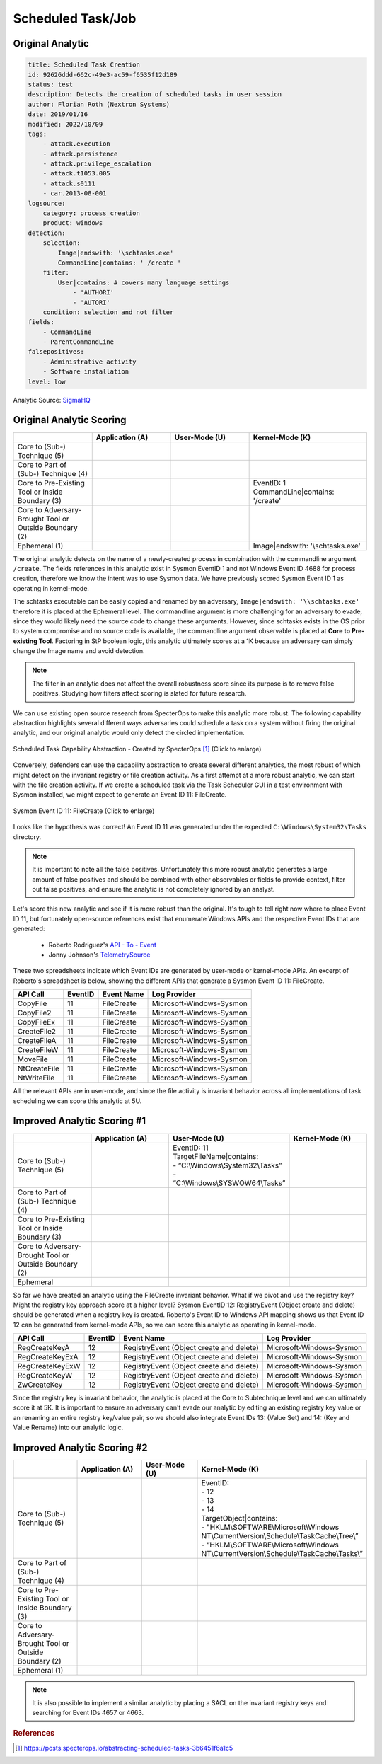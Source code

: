 .. _Scheduled Tasks:

------------------
Scheduled Task/Job
------------------

Original Analytic
^^^^^^^^^^^^^^^^^

.. code-block:: yaml

  title: Scheduled Task Creation
  id: 92626ddd-662c-49e3-ac59-f6535f12d189
  status: test
  description: Detects the creation of scheduled tasks in user session
  author: Florian Roth (Nextron Systems)
  date: 2019/01/16
  modified: 2022/10/09
  tags:
      - attack.execution
      - attack.persistence
      - attack.privilege_escalation
      - attack.t1053.005
      - attack.s0111
      - car.2013-08-001
  logsource:
      category: process_creation
      product: windows
  detection:
      selection:
          Image|endswith: '\schtasks.exe'
          CommandLine|contains: ' /create '
      filter:
          User|contains: # covers many language settings
              - 'AUTHORI'
              - 'AUTORI'
      condition: selection and not filter
  fields:
      - CommandLine
      - ParentCommandLine
  falsepositives:
      - Administrative activity
      - Software installation
  level: low

Analytic Source: `SigmaHQ <https://github.com/SigmaHQ/sigma/blob/c0332a9d96f6c7804fcc85dd706caed889446a62/rules/windows/process_creation/proc_creation_win_schtasks_creation.yml>`_

Original Analytic Scoring
^^^^^^^^^^^^^^^^^^^^^^^^^

.. list-table::
    :widths: 20 20 20 30
    :header-rows: 1

    * -
      - Application (A)
      - User-Mode (U)
      - Kernel-Mode (K)
    * - Core to (Sub-) Technique (5)
      -
      -
      -
    * - Core to Part of (Sub-) Technique (4)
      -
      -
      -
    * - Core to Pre-Existing Tool or Inside Boundary (3)
      -
      - 
      - | EventID: 1
        | CommandLine|contains: '/create'
    * - Core to Adversary-Brought Tool or Outside Boundary (2)
      -
      -
      -
    * - Ephemeral (1)
      -
      - 
      - Image|endswith: '\\schtasks.exe'

The original analytic detects on the name of a newly-created process in combination with
the commandline argument ``/create``. The fields references in this analytic exist in
Sysmon EventID 1 and not Windows Event ID 4688 for process creation, therefore we know
the intent was to use Sysmon data. We have previously scored Sysmon Event ID 1 as
operating in kernel-mode.

The schtasks executable can be easily copied and renamed by an adversary,
``Image|endswith: '\\schtasks.exe'`` therefore it is placed at the Ephemeral level. The
commandline argument is more challenging for an adversary to evade, since they would
likely need the source code to change these arguments. However, since schtasks exists in
the OS prior to system compromise and no source code is available, the commandline
argument observable is placed at **Core to Pre-existing Tool**. Factoring in StP boolean
logic, this analytic ultimately scores at a 1K because an adversary can simply change
the Image name and avoid detection.

.. note::

    The filter in an analytic does not affect the overall robustness score since its
    purpose is to remove false positives. Studying how filters affect scoring is slated
    for future research.


We can use existing open source research from SpecterOps to make this analytic more
robust. The following capability abstraction highlights several different ways
adversaries could schedule a task on a system without firing the original analytic, and
our original analytic would only detect the circled implementation.

.. figure:: ../_static/scheduled_task_capability_abstraction_markedup.png
   :alt: Scheduled Task Capability Abstraction - Created by SpecterOps
   :align: center
   :scale: 100%

   Scheduled Task Capability Abstraction - Created by SpecterOps [#f1]_ (Click to enlarge)

Conversely, defenders can use the capability abstraction to create several different analytics, the most
robust of which might detect on the invariant registry or file creation activity. As a first attempt at a more robust
analytic, we can start with the file creation activity. If we create a scheduled task via the Task
Scheduler GUI in a test environment with Sysmon installed, we might expect to generate an Event ID 11: FileCreate.

.. figure:: ../_static/sysmon_eventid11_schtasks.png
   :alt: Sysmon Event ID 11: FileCreate
   :align: center
   :scale: 100%

   Sysmon Event ID 11: FileCreate (Click to enlarge)

Looks like the hypothesis was correct! An Event ID 11 was generated under the expected ``C:\Windows\System32\Tasks``
directory.

.. note::

    It is important to note all the false positives. Unfortunately this more robust
    analytic generates a large amount of false positives and should be combined with
    other observables or fields to provide context, filter out false positives, and
    ensure the analytic is not completely ignored by an analyst.

Let's score this new analytic and see if it is more robust than the original. It's tough
to tell right now where to place Event ID 11, but fortunately open-source references
exist that enumerate Windows APIs and the respective Event IDs that are generated:

  - Roberto Rodriguez's `API - To - Event <https://docs.google.com/spreadsheets/d/1Y3MHsgDWj_xH4qrqIMs4kYJq1FSuqv4LqIrcX24L10A/edit#gid=0>`_
  - Jonny Johnson's `TelemetrySource <https://docs.google.com/spreadsheets/d/1d7hPRktxzYWmYtfLFaU_vMBKX2z98bci0fssTYyofdo/edit#gid=0>`_

These two spreadsheets indicate which Event IDs are generated by user-mode or
kernel-mode APIs. An excerpt of Roberto's spreadsheet is below, showing the different
APIs that generate a Sysmon Event ID 11: FileCreate.

+--------------+---------+------------+--------------------------+
|   API Call   | EventID | Event Name |       Log Provider       |
+==============+=========+============+==========================+
|   CopyFile   |   11    | FileCreate | Microsoft-Windows-Sysmon |
+--------------+---------+------------+--------------------------+
|  CopyFile2   |   11    | FileCreate | Microsoft-Windows-Sysmon |
+--------------+---------+------------+--------------------------+
|  CopyFileEx  |   11    | FileCreate | Microsoft-Windows-Sysmon |
+--------------+---------+------------+--------------------------+
| CreateFile2  |   11    | FileCreate | Microsoft-Windows-Sysmon |
+--------------+---------+------------+--------------------------+
| CreateFileA  |   11    | FileCreate | Microsoft-Windows-Sysmon |
+--------------+---------+------------+--------------------------+
| CreateFileW  |   11    | FileCreate | Microsoft-Windows-Sysmon |
+--------------+---------+------------+--------------------------+
|   MoveFile   |   11    | FileCreate | Microsoft-Windows-Sysmon |
+--------------+---------+------------+--------------------------+
| NtCreateFile |   11    | FileCreate | Microsoft-Windows-Sysmon |
+--------------+---------+------------+--------------------------+
| NtWriteFile  |   11    | FileCreate | Microsoft-Windows-Sysmon |
+--------------+---------+------------+--------------------------+


All the relevant APIs are in user-mode, and since the file activity is invariant
behavior across all implementations of task scheduling we can score this analytic at 5U.

Improved Analytic Scoring #1
^^^^^^^^^^^^^^^^^^^^^^^^^^^^

.. list-table::
    :widths: 20 20 30 20
    :header-rows: 1

    * -
      - Application (A)
      - User-Mode (U)
      - Kernel-Mode (K)
    * - Core to (Sub-) Technique (5)
      -
      - | EventID: 11
        | TargetFileName|contains:
        | - “C:\\Windows\\System32\\Tasks”
        | - “C:\\Windows\\SYSWOW64\\Tasks”
      -
    * - Core to Part of (Sub-) Technique (4)
      -
      -
      -
    * - Core to Pre-Existing Tool or Inside Boundary (3)
      -
      -
      -
    * - Core to Adversary-Brought Tool or Outside Boundary (2)
      -
      -
      -
    * - Ephemeral
      -
      -
      -

So far we have created an analytic using the FileCreate invariant behavior. What if we
pivot and use the registry key? Might the registry key approach score at a higher level?
Sysmon EventID 12: RegistryEvent (Object create and delete) should be generated when a
registry key is created. Roberto's Event ID to Windows API mapping shows us that Event
ID 12 can be generated from kernel-mode APIs, so we can score this analytic as operating
in kernel-mode.

+-------------------------+---------+------------------------------------------+--------------------------+
|        API Call         | EventID |                Event Name                |       Log Provider       |
+=========================+=========+==========================================+==========================+
|      RegCreateKeyA      |   12    | RegistryEvent (Object create and delete) | Microsoft-Windows-Sysmon |
+-------------------------+---------+------------------------------------------+--------------------------+
|     RegCreateKeyExA     |   12    | RegistryEvent (Object create and delete) | Microsoft-Windows-Sysmon |
+-------------------------+---------+------------------------------------------+--------------------------+
|     RegCreateKeyExW     |   12    | RegistryEvent (Object create and delete) | Microsoft-Windows-Sysmon |
+-------------------------+---------+------------------------------------------+--------------------------+
|      RegCreateKeyW      |   12    | RegistryEvent (Object create and delete) | Microsoft-Windows-Sysmon |
+-------------------------+---------+------------------------------------------+--------------------------+
|       ZwCreateKey       |   12    | RegistryEvent (Object create and delete) | Microsoft-Windows-Sysmon |
+-------------------------+---------+------------------------------------------+--------------------------+

Since the registry key is invariant behavior, the analytic is placed at the Core to
Subtechnique level and we can ultimately score it at 5K. It is important to ensure an
adversary can't evade our analytic by editing an existing registry key value or an
renaming an entire registry key/value pair, so we should also integrate Event IDs 13:
(Value Set) and 14: (Key and Value Rename) into our analytic logic.

.. figure:: ../_static/sysmon_reg_create_scheduled_task.png
  :alt: Scheduled Task adding a new key to registry, generating an Event ID 12
  :align: center

Improved Analytic Scoring #2
^^^^^^^^^^^^^^^^^^^^^^^^^^^^

.. list-table::
    :widths: 20 20 20 30
    :header-rows: 1

    * -
      - Application (A)
      - User-Mode (U)
      - Kernel-Mode (K)
    * - Core to (Sub-) Technique (5)
      -
      -
      - | EventID:
        | - 12
        | - 13
        | - 14
        | TargetObject|contains:
        | - "HKLM\\SOFTWARE\\Microsoft\\Windows NT\\CurrentVersion\\Schedule\\TaskCache\\Tree\\”
        | - “HKLM\\SOFTWARE\\Microsoft\\Windows NT\\CurrentVersion\\Schedule\\TaskCache\\Tasks\\”
    * - Core to Part of (Sub-) Technique (4)
      -
      -
      -
    * - Core to Pre-Existing Tool or Inside Boundary (3)
      -
      -
      -
    * - Core to Adversary-Brought Tool or Outside Boundary (2)
      -
      -
      -
    * - Ephemeral (1)
      -
      -
      -

.. note::

    It is also possible to implement a similar analytic by placing a SACL on the
    invariant registry keys and searching for Event IDs 4657 or 4663.

.. rubric:: References

.. [#f1] https://posts.specterops.io/abstracting-scheduled-tasks-3b6451f6a1c5
